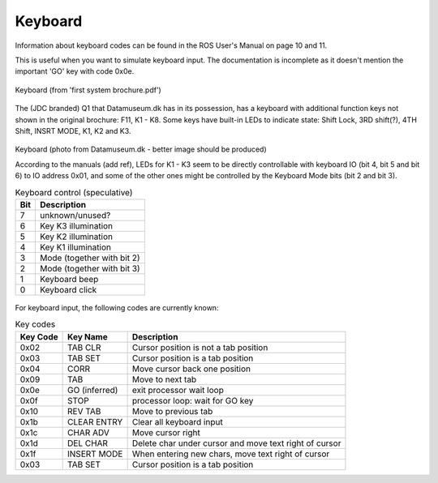 
Keyboard
========

Information about keyboard codes can be found in the ROS User's Manual
on page 10 and 11.

This is useful when you want to simulate keyboard input. The documentation is
incomplete as it doesn't mention the important 'GO' key with code 0x0e.

.. figure:: images/q1keyboard.png
  :width: 800
  :align: center

  Keyboard (from 'first system brochure.pdf')


The (JDC branded) Q1 that Datamuseum.dk has in its possession, has a keyboard
with additional function keys not shown in the original brochure: F11, K1 - K8.
Some keys have built-in LEDs to indicate state: Shift Lock, 3RD shift(?),
4TH Shift, INSRT MODE, K1, K2 and K3.


.. figure:: images/q1keyboard_dm.jpg
  :width: 800
  :align: center

  Keyboard (photo from Datamuseum.dk - better image should be produced)


  According to the manuals (add ref), LEDs for K1 - K3 seem to be directly
  controllable with keyboard IO (bit 4, bit 5 and bit 6) to IO address 0x01, and
  some of the other ones might be controlled by the Keyboard Mode bits
  (bit 2 and bit 3).

  .. list-table:: Keyboard control (speculative)
     :header-rows: 1

     * - Bit
       - Description
     * - 7
       - unknown/unused?
     * - 6
       - Key K3 illumination
     * - 5
       - Key K2 illumination
     * - 4
       - Key K1 illumination
     * - 3
       - Mode (together with bit 2)
     * - 2
       - Mode (together with bit 3)
     * - 1
       - Keyboard beep
     * - 0
       - Keyboard click


For keyboard input, the following codes are currently known:

.. list-table:: Key codes
   :header-rows: 1

   * - Key Code
     - Key Name
     - Description
   * - 0x02
     - TAB CLR
     - Cursor position is not a tab position
   * - 0x03
     - TAB SET
     - Cursor position is a tab position
   * - 0x04
     - CORR
     - Move cursor back one position
   * - 0x09
     - TAB
     - Move to next tab
   * - 0x0e
     - GO (inferred)
     - exit processor wait loop
   * - 0x0f
     - STOP
     - processor loop: wait for GO key
   * - 0x10
     - REV TAB
     - Move to previous tab
   * - 0x1b
     - CLEAR ENTRY
     - Clear all keyboard input
   * - 0x1c
     - CHAR ADV
     - Move cursor right
   * - 0x1d
     - DEL CHAR
     - Delete char under cursor and move text right of cursor
   * - 0x1f
     - INSERT MODE
     - When entering new chars, move text right of cursor
   * - 0x03
     - TAB SET
     - Cursor position is a tab position
